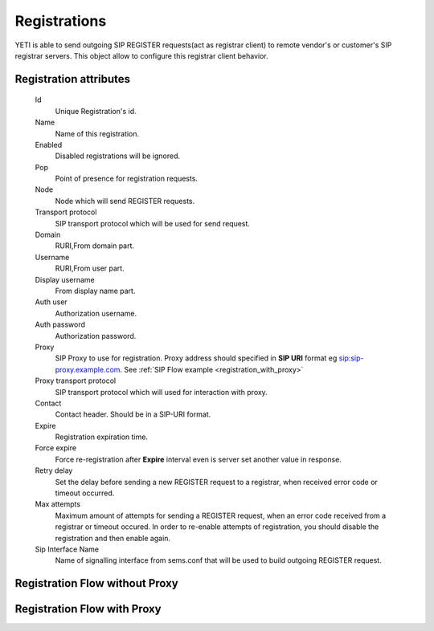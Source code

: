 
.. _registrations:

Registrations
~~~~~~~~~~~~~

YETI is able to send outgoing SIP REGISTER requests(act as registrar client) to remote vendor's or customer's SIP registrar servers. This object allow to configure this registrar client behavior.

Registration attributes
```````````````````````
    Id
        Unique Registration's id.
    Name
	    Name of this registration.
    Enabled
        Disabled registrations will be ignored.
    Pop
        Point of presence for registration requests.
    Node
        Node which will send REGISTER requests.
    Transport protocol
        SIP transport protocol which will be used for send request.
    Domain
        RURI,From domain part.
    Username
        RURI,From user part.
    Display username
        From display name part.
    Auth user
        Authorization username.
    Auth password
        Authorization password.
    Proxy
        SIP Proxy to use for registration. Proxy address should specified in **SIP URI** format eg sip:sip-proxy.example.com. See :ref:`SIP Flow example <registration_with_proxy>`
    Proxy transport protocol
        SIP transport protocol which will used for interaction with proxy.
    Contact
        Contact header. Should be in a SIP-URI format.
    Expire
        Registration expiration time.
    Force expire
        Force re-registration after **Expire** interval even is server set another value in response.
    Retry delay
	    Set the delay before sending a new REGISTER request to a registrar, when received error code or timeout occurred.
    Max attempts
	    Maximum amount of attempts for sending a REGISTER request, when an error code received from a registrar or timeout occured. In order to re-enable attempts of registration, you should disable the registration and then enable again.
    Sip Interface Name
        Name of signalling interface from sems.conf that will be used to build outgoing REGISTER request.


Registration Flow without Proxy
```````````````````````````````

.. raw:: html

	<embed>
	 <pre class='code xu mscgen_js' data-language='xu' data-named-style='basic'>
	msc {
  
	  arcgradient=0, hscale=2;
 
	  C[label="YETI Node\n11.11.11.11"],
	  S[label="SIP Registrar Server\n13.13.13.13"];
  
	  C => S [label="REGISTER"];
	  S >> C [label="100 Trying(optional)"];
	  S => C [label="401 Unauthorized + WWW-Authenticate header"];
	  C => S [label="ACK"];
	  C => S [label="REGISTER + Authorization header"];
	  S >> C [label="100 Trying(optional)"];
	  S => C [label="200 OK"];
	  C => S [label="ACK"];

	}

    </pre>
    </embed>

    
Registration Flow with Proxy
````````````````````````````
.. _registration_with_proxy:

.. raw:: html

	<embed>
	 <pre class='code xu mscgen_js' data-language='xu' data-named-style='basic'>
	msc {
  
	  arcgradient=0, hscale=2;
 
	  C[label="YETI Node\n11.11.11.11"],
	  L[label="SIP Proxy\n12.12.12.12"],
	  S[label="SIP Registrar Server\n13.13.13.13"];
  
	  C => L [label="REGISTER"];
	  L >> C [label="100 Trying"];
	  L => S [label="REGISTER"];
	  S >> L [label="100 Trying"];
	  S => L [label="401 Unauthorized + WWW-Authenticate header"];
	  L => C [label="401 Unauthorized + WWW-Authenticate header"];
	  C => L [label="ACK"];
	  

  	  C => L [label="REGISTER + Authorization header"];
	  L >> C [label="100 Trying"];
	  L => S [label="REGISTER + Authorization header"];
	  S >> L [label="100 Trying"];
	  S => L [label="200 OK"];
	  L => C [label="200 OK"];
	  C => L [label="ACK"];

	}

    </pre>
    </embed>



